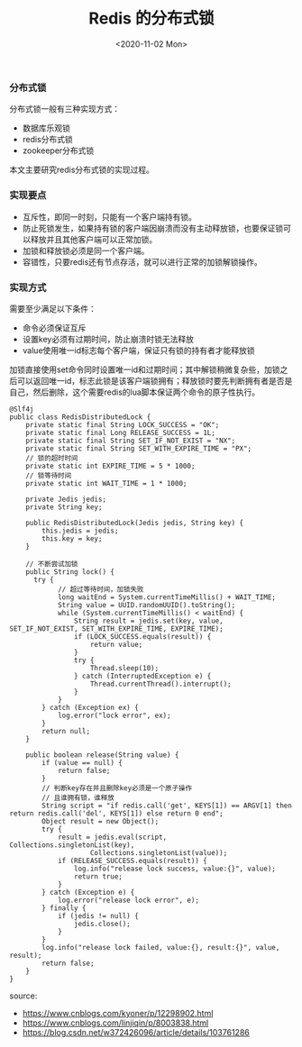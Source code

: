 #+TITLE: Redis 的分布式锁
#+DATE: <2020-11-02 Mon>

*** 分布式锁
分布式锁一般有三种实现方式：
- 数据库乐观锁
- redis分布式锁
- zookeeper分布式锁

本文主要研究redis分布式锁的实现过程。

*** 实现要点
- 互斥性，即同一时刻，只能有一个客户端持有锁。
- 防止死锁发生，如果持有锁的客户端因崩溃而没有主动释放锁，也要保证锁可以释放并且其他客户端可以正常加锁。
- 加锁和释放锁必须是同一个客户端。
- 容错性，只要redis还有节点存活，就可以进行正常的加锁解锁操作。

*** 实现方式

需要至少满足以下条件：
- 命令必须保证互斥
- 设置key必须有过期时间，防止崩溃时锁无法释放
- value使用唯一id标志每个客户端，保证只有锁的持有者才能释放锁

加锁直接使用set命令同时设置唯一id和过期时间；其中解锁稍微复杂些，加锁之后可以返回唯一id，标志此锁是该客户端锁拥有；释放锁时要先判断拥有者是否是自己，然后删除，这个需要redis的lua脚本保证两个命令的原子性执行。

#+BEGIN_EXAMPLE
@Slf4j
public class RedisDistributedLock {
    private static final String LOCK_SUCCESS = "OK";
    private static final Long RELEASE_SUCCESS = 1L;
    private static final String SET_IF_NOT_EXIST = "NX";
    private static final String SET_WITH_EXPIRE_TIME = "PX";
    // 锁的超时时间
    private static int EXPIRE_TIME = 5 * 1000;
    // 锁等待时间
    private static int WAIT_TIME = 1 * 1000;

    private Jedis jedis;
    private String key;

    public RedisDistributedLock(Jedis jedis, String key) {
        this.jedis = jedis;
        this.key = key;
    }

    // 不断尝试加锁
    public String lock() {
      try {
            // 超过等待时间，加锁失败
            long waitEnd = System.currentTimeMillis() + WAIT_TIME;
            String value = UUID.randomUUID().toString();
            while (System.currentTimeMillis() < waitEnd) {
                String result = jedis.set(key, value, SET_IF_NOT_EXIST, SET_WITH_EXPIRE_TIME, EXPIRE_TIME);
                if (LOCK_SUCCESS.equals(result)) {
                    return value;
                }
                try {
                    Thread.sleep(10);
                } catch (InterruptedException e) {
                    Thread.currentThread().interrupt();
                }
            }
        } catch (Exception ex) {
            log.error("lock error", ex);
        }
        return null;
    }

    public boolean release(String value) {
        if (value == null) {
            return false;
        }
        // 判断key存在并且删除key必须是一个原子操作
        // 且谁拥有锁，谁释放
        String script = "if redis.call('get', KEYS[1]) == ARGV[1] then return redis.call('del', KEYS[1]) else return 0 end";
        Object result = new Object();
        try {
            result = jedis.eval(script, Collections.singletonList(key),
                    Collections.singletonList(value));
            if (RELEASE_SUCCESS.equals(result)) {
                log.info("release lock success, value:{}", value);
                return true;
            }
        } catch (Exception e) {
            log.error("release lock error", e);
        } finally {
            if (jedis != null) {
                jedis.close();
            }
        }
        log.info("release lock failed, value:{}, result:{}", value, result);
        return false;
    }
}
#+END_EXAMPLE



source: 
- https://www.cnblogs.com/kyoner/p/12298902.html
- https://www.cnblogs.com/linjiqin/p/8003838.html
- https://blog.csdn.net/w372426096/article/details/103761286
